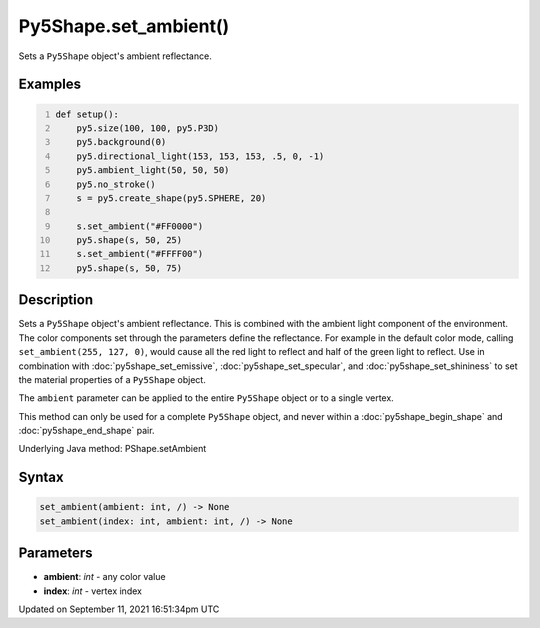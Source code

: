 Py5Shape.set_ambient()
======================

Sets a ``Py5Shape`` object's ambient reflectance.

Examples
--------

.. raw:: html

    <div class="example-table">

.. raw:: html

    <div class="example-row"><div class="example-cell-image">

.. image:: /images/reference/Py5Shape_set_ambient_0.png
    :alt: example picture for set_ambient()

.. raw:: html

    </div><div class="example-cell-code">

.. code:: python
    :number-lines:

    def setup():
        py5.size(100, 100, py5.P3D)
        py5.background(0)
        py5.directional_light(153, 153, 153, .5, 0, -1)
        py5.ambient_light(50, 50, 50)
        py5.no_stroke()
        s = py5.create_shape(py5.SPHERE, 20)

        s.set_ambient("#FF0000")
        py5.shape(s, 50, 25)
        s.set_ambient("#FFFF00")
        py5.shape(s, 50, 75)

.. raw:: html

    </div></div>

.. raw:: html

    </div>

Description
-----------

Sets a ``Py5Shape`` object's ambient reflectance. This is combined with the ambient light component of the environment. The color components set through the parameters define the reflectance. For example in the default color mode, calling ``set_ambient(255, 127, 0)``, would cause all the red light to reflect and half of the green light to reflect. Use in combination with :doc:`py5shape_set_emissive`, :doc:`py5shape_set_specular`, and :doc:`py5shape_set_shininess` to set the material properties of a ``Py5Shape`` object.

The ``ambient`` parameter can be applied to the entire ``Py5Shape`` object or to a single vertex.

This method can only be used for a complete ``Py5Shape`` object, and never within a :doc:`py5shape_begin_shape` and :doc:`py5shape_end_shape` pair.

Underlying Java method: PShape.setAmbient

Syntax
------

.. code:: python

    set_ambient(ambient: int, /) -> None
    set_ambient(index: int, ambient: int, /) -> None

Parameters
----------

* **ambient**: `int` - any color value
* **index**: `int` - vertex index


Updated on September 11, 2021 16:51:34pm UTC

